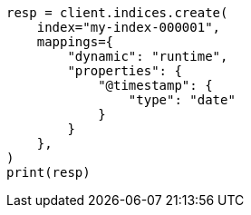 // This file is autogenerated, DO NOT EDIT
// mapping/runtime.asciidoc:175

[source, python]
----
resp = client.indices.create(
    index="my-index-000001",
    mappings={
        "dynamic": "runtime",
        "properties": {
            "@timestamp": {
                "type": "date"
            }
        }
    },
)
print(resp)
----
